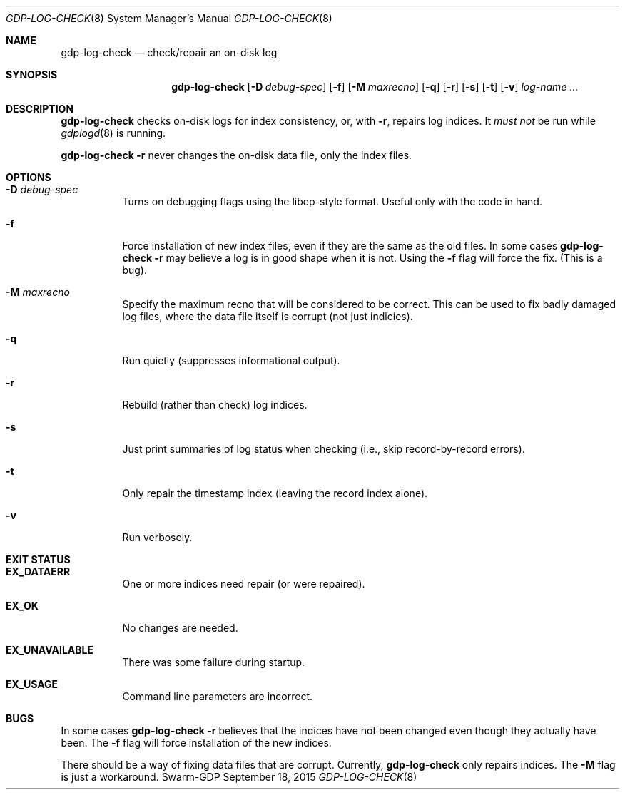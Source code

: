 .Dd September 18, 2015
.Dt GDP-LOG-CHECK 8
.Os Swarm-GDP
.Sh NAME
.Nm gdp-log-check
.Nd check/repair an on-disk log
.Sh SYNOPSIS
.Nm
.Op Fl D Ar debug-spec
.Op Fl f
.Op Fl M Ar maxrecno
.Op Fl q
.Op Fl r
.Op Fl s
.Op Fl t
.Op Fl v
.Ar log-name ...
.Sh DESCRIPTION
.Nm
checks on-disk logs for index consistency,
or, with
.Fl r ,
repairs log indices.
It
.Em must not
be run while
.Xr gdplogd 8
is running.
.Pp
.Nm
.Fl r
never changes the on-disk data file, only the index files.
.Sh OPTIONS
.
.Bl -tag
.It Fl D Ar debug-spec
Turns on debugging flags using the libep-style format.
Useful only with the code in hand.
.It Fl f
Force installation of new index files,
even if they are the same as the old files.
In some cases
.Nm
.Fl r
may believe a log is in good shape when it is not.
Using the
.Fl f
flag will force the fix.
(This is a bug).
.
.It Fl M Ar maxrecno
Specify the maximum recno that will be considered to be correct.
This can be used to fix badly damaged log files,
where the data file itself is corrupt (not just indicies).
.
.It Fl q
Run quietly (suppresses informational output).
.
.It Fl r
Rebuild (rather than check) log indices.
.
.It Fl s
Just print summaries of log status when checking
(i.e., skip record-by-record errors).
.
.It Fl t
Only repair the timestamp index (leaving the record index alone).
.
.It Fl v
Run verbosely.
.El
.Sh EXIT STATUS
.Bl -tag
.It Li EX_DATAERR
One or more indices need repair (or were repaired).
.It Li EX_OK
No changes are needed.
.It Li EX_UNAVAILABLE
There was some failure during startup.
.It Li EX_USAGE
Command line parameters are incorrect.
.El
.\".Sh ADMINISTRATIVE PARAMETERS
.\".Sh ENVIRONMENT
.\".Sh FILES
.\".Sh SEE ALSO
.\".Xr gdp 7 ,
.\".Xr gdplogd 8
.\".Sh EXAMPLES
.Sh BUGS
In some cases
.Nm
.Fl r
believes that the indices have not been changed
even though they actually have been.
The
.Fl f
flag will force installation of the new indices.
.Pp
There should be a way of fixing data files that are corrupt.
Currently,
.Nm
only repairs indices.
The
.Fl M
flag is just a workaround.

